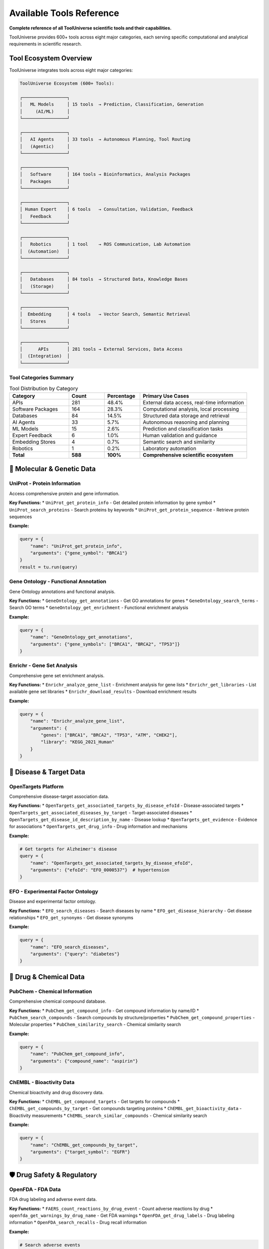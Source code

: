 Available Tools Reference
==========================

**Complete reference of all ToolUniverse scientific tools and their capabilities.**

ToolUniverse provides 600+ tools across eight major categories, each serving specific computational and analytical requirements in scientific research.

Tool Ecosystem Overview
-----------------------

ToolUniverse integrates tools across eight major categories:

.. code-block:: text

   ToolUniverse Ecosystem (600+ Tools):

   ┌─────────────────┐
   │   ML Models     │ 15 tools  → Prediction, Classification, Generation
   │     (AI/ML)     │
   └─────────────────┘

   ┌─────────────────┐
   │   AI Agents     │ 33 tools  → Autonomous Planning, Tool Routing
   │   (Agentic)     │
   └─────────────────┘

   ┌─────────────────┐
   │   Software      │ 164 tools → Bioinformatics, Analysis Packages
   │   Packages      │
   └─────────────────┘

   ┌─────────────────┐
   │ Human Expert    │ 6 tools   → Consultation, Validation, Feedback
   │   Feedback      │
   └─────────────────┘

   ┌─────────────────┐
   │   Robotics      │ 1 tool    → ROS Communication, Lab Automation
   │  (Automation)   │
   └─────────────────┘

   ┌─────────────────┐
   │   Databases     │ 84 tools  → Structured Data, Knowledge Bases
   │   (Storage)     │
   └─────────────────┘

   ┌─────────────────┐
   │  Embedding      │ 4 tools   → Vector Search, Semantic Retrieval
   │   Stores        │
   └─────────────────┘

   ┌─────────────────┐
   │      APIs       │ 281 tools → External Services, Data Access
   │  (Integration)  │
   └─────────────────┘

Tool Categories Summary
~~~~~~~~~~~~~~~~~~~~~~~

.. list-table:: Tool Distribution by Category
   :header-rows: 1
   :widths: 25 15 15 45

   * - Category
     - Count
     - Percentage
     - Primary Use Cases
   * - APIs
     - 281
     - 48.4%
     - External data access, real-time information
   * - Software Packages
     - 164
     - 28.3%
     - Computational analysis, local processing
   * - Databases
     - 84
     - 14.5%
     - Structured data storage and retrieval
   * - AI Agents
     - 33
     - 5.7%
     - Autonomous reasoning and planning
   * - ML Models
     - 15
     - 2.6%
     - Prediction and classification tasks
   * - Expert Feedback
     - 6
     - 1.0%
     - Human validation and guidance
   * - Embedding Stores
     - 4
     - 0.7%
     - Semantic search and similarity
   * - Robotics
     - 1
     - 0.2%
     - Laboratory automation
   * - **Total**
     - **588**
     - **100%**
     - **Comprehensive scientific ecosystem**

🧬 Molecular & Genetic Data
----------------------------

UniProt - Protein Information
~~~~~~~~~~~~~~~~~~~~~~~~~~~~~

Access comprehensive protein and gene information.

**Key Functions:**
* ``UniProt_get_protein_info`` - Get detailed protein information by gene symbol
* ``UniProt_search_proteins`` - Search proteins by keywords
* ``UniProt_get_protein_sequence`` - Retrieve protein sequences

**Example:**

.. code-block:: python

   query = {
       "name": "UniProt_get_protein_info",
       "arguments": {"gene_symbol": "BRCA1"}
   }
   result = tu.run(query)

Gene Ontology - Functional Annotation
~~~~~~~~~~~~~~~~~~~~~~~~~~~~~~~~~~~~~~

Gene Ontology annotations and functional analysis.

**Key Functions:**
* ``GeneOntology_get_annotations`` - Get GO annotations for genes
* ``GeneOntology_search_terms`` - Search GO terms
* ``GeneOntology_get_enrichment`` - Functional enrichment analysis

**Example:**

.. code-block:: python

   query = {
       "name": "GeneOntology_get_annotations",
       "arguments": {"gene_symbols": ["BRCA1", "BRCA2", "TP53"]}
   }

Enrichr - Gene Set Analysis
~~~~~~~~~~~~~~~~~~~~~~~~~~~

Comprehensive gene set enrichment analysis.

**Key Functions:**
* ``Enrichr_analyze_gene_list`` - Enrichment analysis for gene lists
* ``Enrichr_get_libraries`` - List available gene set libraries
* ``Enrichr_download_results`` - Download enrichment results

**Example:**

.. code-block:: python

   query = {
       "name": "Enrichr_analyze_gene_list",
       "arguments": {
           "genes": ["BRCA1", "BRCA2", "TP53", "ATM", "CHEK2"],
           "library": "KEGG_2021_Human"
       }
   }

🎯 Disease & Target Data
------------------------

OpenTargets Platform
~~~~~~~~~~~~~~~~~~~~~

Comprehensive disease-target association data.

**Key Functions:**
* ``OpenTargets_get_associated_targets_by_disease_efoId`` - Disease-associated targets
* ``OpenTargets_get_associated_diseases_by_target`` - Target-associated diseases
* ``OpenTargets_get_disease_id_description_by_name`` - Disease lookup
* ``OpenTargets_get_evidence`` - Evidence for associations
* ``OpenTargets_get_drug_info`` - Drug information and mechanisms

**Example:**

.. code-block:: python

   # Get targets for Alzheimer's disease
   query = {
       "name": "OpenTargets_get_associated_targets_by_disease_efoId",
       "arguments": {"efoId": "EFO_0000537"}  # hypertension
   }

EFO - Experimental Factor Ontology
~~~~~~~~~~~~~~~~~~~~~~~~~~~~~~~~~~~

Disease and experimental factor ontology.

**Key Functions:**
* ``EFO_search_diseases`` - Search diseases by name
* ``EFO_get_disease_hierarchy`` - Get disease relationships
* ``EFO_get_synonyms`` - Get disease synonyms

**Example:**

.. code-block:: python

   query = {
       "name": "EFO_search_diseases",
       "arguments": {"query": "diabetes"}
   }

💊 Drug & Chemical Data
-----------------------

PubChem - Chemical Information
~~~~~~~~~~~~~~~~~~~~~~~~~~~~~~

Comprehensive chemical compound database.

**Key Functions:**
* ``PubChem_get_compound_info`` - Get compound information by name/ID
* ``PubChem_search_compounds`` - Search compounds by structure/properties
* ``PubChem_get_compound_properties`` - Molecular properties
* ``PubChem_similarity_search`` - Chemical similarity search

**Example:**

.. code-block:: python

   query = {
       "name": "PubChem_get_compound_info",
       "arguments": {"compound_name": "aspirin"}
   }

ChEMBL - Bioactivity Data
~~~~~~~~~~~~~~~~~~~~~~~~~

Chemical bioactivity and drug discovery data.

**Key Functions:**
* ``ChEMBL_get_compound_targets`` - Get targets for compounds
* ``ChEMBL_get_compounds_by_target`` - Get compounds targeting proteins
* ``ChEMBL_get_bioactivity_data`` - Bioactivity measurements
* ``ChEMBL_search_similar_compounds`` - Chemical similarity search

**Example:**

.. code-block:: python

   query = {
       "name": "ChEMBL_get_compounds_by_target",
       "arguments": {"target_symbol": "EGFR"}
   }

🛡️ Drug Safety & Regulatory
----------------------------

OpenFDA - FDA Data
~~~~~~~~~~~~~~~~~~~

FDA drug labeling and adverse event data.

**Key Functions:**
* ``FAERS_count_reactions_by_drug_event`` - Count adverse reactions by drug
* ``openfda_get_warnings_by_drug_name`` - Get FDA warnings
* ``OpenFDA_get_drug_labels`` - Drug labeling information
* ``OpenFDA_search_recalls`` - Drug recall information

**Example:**

.. code-block:: python

   # Search adverse events
   query = {
       "name": "FAERS_count_reactions_by_drug_event",
       "arguments": {"medicinalproduct": "warfarin"}
   }

   # Get FDA warnings
   query = {
       "name": "openfda_get_warnings_by_drug_name",
       "arguments": {"medicinalproduct": "warfarin"}
   }

DailyMed - Drug Labeling
~~~~~~~~~~~~~~~~~~~~~~~~

Official FDA drug labeling information.

**Key Functions:**
* ``DailyMed_get_drug_label`` - Get official drug labels
* ``DailyMed_search_drugs`` - Search drugs by name
* ``DailyMed_get_NDC_info`` - NDC (drug code) information

**Example:**

.. code-block:: python

   query = {
       "name": "DailyMed_get_drug_label",
       "arguments": {"medicinalproduct": "metformin"}
   }

🧪 Clinical Research
--------------------

ClinicalTrials.gov
~~~~~~~~~~~~~~~~~~

Clinical trial registry and results database.

**Key Functions:**
* ``ClinicalTrials_search_studies`` - Search clinical trials
* ``ClinicalTrials_get_study_details`` - Get detailed study information
* ``ClinicalTrials_get_trial_results`` - Get trial results
* ``ClinicalTrials_search_by_condition`` - Find trials by medical condition

**Example:**

.. code-block:: python

   query = {
       "name": "ClinicalTrials_search_studies",
       "arguments": {
           "condition": "breast cancer",
           "intervention": "immunotherapy"
       }
   }

📚 Literature & Publications
-----------------------------

PubTator - Biomedical Literature
~~~~~~~~~~~~~~~~~~~~~~~~~~~~~~~~~

PubMed literature with named entity recognition.

**Key Functions:**
* ``PubTator_search_publications`` - Search literature with entities
* ``PubTator_get_annotations`` - Get entity annotations
* ``PubTator_search_by_entity`` - Search by specific entities

**Example:**

.. code-block:: python

   query = {
       "name": "PubTator_search_publications",
       "arguments": {
           "query": "@GENE_BRCA1 @DISEASE_cancer"
       }
   }

Europe PMC
~~~~~~~~~~

European literature database with full-text access.

**Key Functions:**
* ``EuropePMC_search_articles`` - Search articles and abstracts
* ``EuropePMC_get_full_text`` - Get full-text when available
* ``EuropePMC_get_citations`` - Get citation data

**Example:**

.. code-block:: python

   query = {
       "name": "EuropePMC_search_articles",
       "arguments": {"query": "CRISPR gene therapy"}
   }

Semantic Scholar
~~~~~~~~~~~~~~~~

AI-powered academic search engine.

**Key Functions:**
* ``SemanticScholar_search_papers`` - Search academic papers
* ``SemanticScholar_get_paper_details`` - Get detailed paper information
* ``SemanticScholar_get_citations`` - Citation network analysis

**Example:**

.. code-block:: python

   query = {
       "name": "SemanticScholar_search_papers",
       "arguments": {"query": "machine learning drug discovery"}
   }

OpenAlex
~~~~~~~~

Open academic publication database.

**Key Functions:**
* ``OpenAlex_search_works`` - Search academic works
* ``OpenAlex_get_author_info`` - Author information and metrics
* ``OpenAlex_get_institution_data`` - Institution research data

📊 Specialized Databases
------------------------

Human Protein Atlas
~~~~~~~~~~~~~~~~~~~

Tissue and cell expression data.

**Key Functions:**
* ``HPA_get_tissue_expression`` - Tissue expression patterns
* ``HPA_get_cell_expression`` - Single-cell expression data
* ``HPA_get_protein_localization`` - Subcellular localization

**Example:**

.. code-block:: python

   query = {
       "name": "HPA_get_tissue_expression",
       "arguments": {"gene_symbol": "BRCA1"}
   }

Reactome Pathways
~~~~~~~~~~~~~~~~~

Biological pathway database.

**Key Functions:**
* ``Reactome_get_pathways_by_gene`` - Pathways for genes
* ``Reactome_search_pathways`` - Search pathway database
* ``Reactome_get_pathway_details`` - Detailed pathway information

**Example:**

.. code-block:: python

   query = {
       "name": "Reactome_get_pathways_by_gene",
       "arguments": {"gene_symbol": "TP53"}
   }

HumanBase
~~~~~~~~~

Tissue-specific gene networks.

**Key Functions:**
* ``HumanBase_get_gene_networks`` - Tissue-specific networks
* ``HumanBase_predict_gene_function`` - Gene function prediction
* ``HumanBase_get_tissue_expression`` - Tissue expression patterns

MedlinePlus
~~~~~~~~~~~

Consumer health information.

**Key Functions:**
* ``MedlinePlus_get_health_topics`` - Health topic information
* ``MedlinePlus_search_conditions`` - Search medical conditions
* ``MedlinePlus_get_drug_info`` - Consumer drug information

🤖 AI-Powered Tools
--------------------

Machine Learning Models (15 tools)
~~~~~~~~~~~~~~~~~~~~~~~~~~~~~~~~~~

Apply machine learning algorithms for prediction, classification, and generation tasks.

**Core ML Tools:**

**boltz2_docking** - Protein-ligand binding prediction

.. code-block:: python

   {
       "name": "boltz2_docking",
       "arguments": {
           "protein_structure": "1ABC",
           "ligand_smiles": "CCO"
       }
   }
   # Returns: binding_affinity, binding_probability, confidence_score

**ADMET_predict_CYP_interactions** - Drug metabolism prediction

.. code-block:: python

   {
       "name": "ADMET_predict_CYP_interactions",
       "arguments": {
           "smiles": "CC(=O)OC1=CC=CC=C1C(=O)O",  # Aspirin
           "cyp_enzymes": ["CYP3A4", "CYP2D6"]
       }
   }
   # Returns: interaction_probabilities, metabolic_stability

**run_TxAgent_biomedical_reasoning** - Therapeutic reasoning

.. code-block:: python

   {
       "name": "run_TxAgent_biomedical_reasoning",
       "arguments": {
           "query": "What are the therapeutic targets for Alzheimer's disease?",
           "context": "precision_medicine"
       }
   }
   # Returns: therapeutic_insights, target_recommendations

AI Agents (33 tools)
~~~~~~~~~~~~~~~~~~~~

Autonomous tools that perceive environments, make decisions, and take actions toward research goals.

**Literature & Analysis Agents:**

**HypothesisGenerator** - Generate research hypotheses

.. code-block:: python

   {
       "name": "HypothesisGenerator",
       "arguments": {
           "research_area": "cancer immunotherapy",
           "constraints": ["FDA-approved targets", "known biomarkers"],
           "num_hypotheses": 5
       }
   }
   # Returns: ranked_hypotheses, supporting_evidence, testable_predictions

**ExperimentalDesignScorer** - Evaluate experimental designs

.. code-block:: python

   {
       "name": "ExperimentalDesignScorer",
       "arguments": {
           "experiment_description": "Phase II trial for EGFR inhibitor",
           "evaluation_criteria": ["feasibility", "statistical_power", "ethics"]
       }
   }
   # Returns: design_score, improvement_suggestions, risk_assessment

**MedicalLiteratureReviewer** - Comprehensive literature analysis

.. code-block:: python

   {
       "name": "MedicalLiteratureReviewer",
       "arguments": {
           "topic": "CAR-T cell therapy safety profile",
           "databases": ["PubMed", "ClinicalTrials.gov"],
           "time_range": "2020-2024"
       }
   }
   # Returns: comprehensive_review, key_findings, research_gaps

Tool Discovery & Composition
~~~~~~~~~~~~~~~~~~~~~~~~~~~~~

AI tools for discovering and combining other tools.

**Key Functions:**
* ``discover_tools_by_description`` - Find tools by natural language
* ``compose_tools_for_workflow`` - Create tool workflows
* ``optimize_tool_descriptions`` - Improve tool descriptions

**Example:**

.. code-block:: python

   query = {
       "name": "discover_tools_by_description",
       "arguments": {
           "description": "I need to find genes associated with heart disease"
       }
   }

🔍 Search & Integration Tools
-----------------------------

Tool Finder
~~~~~~~~~~~

Find appropriate tools for your research needs.

**Key Functions:**
* ``find_tools_by_keyword`` - Keyword-based tool search
* ``find_tools_by_category`` - Browse tools by category
* ``get_tool_recommendations`` - Get tool recommendations

**Example:**

.. code-block:: python

   query = {
       "name": "find_tools_by_keyword",
       "arguments": {"keywords": ["drug", "safety", "adverse"]}
   }

Embedding Stores (4 tools)
~~~~~~~~~~~~~~~~~~~~~~~~~~

Store and retrieve vectorized representations of scientific data for semantic search.

**Core Embedding Tools:**

**embedding_tool_finder** - Semantic tool discovery

.. code-block:: python

   {
       "name": "embedding_tool_finder",
       "arguments": {
           "query": "predict protein folding dynamics",
           "top_k": 10,
           "similarity_threshold": 0.7
       }
   }
   # Returns: relevant_tools, similarity_scores, tool_descriptions

**embedding_database_search** - Vector similarity search

.. code-block:: python

   {
       "name": "embedding_database_search",
       "arguments": {
           "query_vector": embedding_vector,
           "database": "pubmed_abstracts",
           "top_k": 50
       }
   }
   # Returns: similar_documents, relevance_scores, metadata

Data Integration
~~~~~~~~~~~~~~~~

Tools for combining data from multiple sources.

**Key Functions:**
* ``integrate_gene_data`` - Combine gene data from multiple sources
* ``cross_reference_identifiers`` - Map between different ID systems
* ``validate_data_consistency`` - Check data consistency

🛠️ Tool Usage Patterns
-----------------------

Single Tool Queries
~~~~~~~~~~~~~~~~~~~~

Simple, focused queries for specific information:

.. code-block:: python

   # Get protein info
   protein_query = {
       "name": "UniProt_get_protein_info",
       "arguments": {"gene_symbol": "EGFR"}
   }

   # Search adverse events
   safety_query = {
       "name": "FAERS_count_reactions_by_drug_event",
       "arguments": {"medicinalproduct": "metformin"}
   }

Multi-Tool Workflows
~~~~~~~~~~~~~~~~~~~~

Combine multiple tools for comprehensive analysis:

.. code-block:: python

   # Step 1: Get disease info
   disease_query = {
       "name": "OpenTargets_get_disease_id_description_by_name",
       "arguments": {"diseaseName": "diabetes"}
   }

   # Step 2: Get associated targets
   targets_query = {
       "name": "OpenTargets_get_associated_targets_by_disease_efoId",
       "arguments": {"efoId": disease_id}
   }

   # Step 3: Analyze target pathways
   pathway_query = {
       "name": "Enrichr_analyze_gene_list",
       "arguments": {
           "genes": target_list,
           "library": "KEGG_2021_Human"
       }
   }

Batch Processing
~~~~~~~~~~~~~~~~

Process multiple related queries efficiently:

.. code-block:: python

   # Process multiple genes
   genes = ["BRCA1", "BRCA2", "TP53", "ATM"]

   results = {}
   for gene in genes:
       query = {
           "name": "UniProt_get_protein_info",
           "arguments": {"gene_symbol": gene}
       }
       results[gene] = tu.run(query)

Integration Patterns
~~~~~~~~~~~~~~~~~~~~

Multi-Tool Workflows
~~~~~~~~~~~~~~~~~~~~

Combine multiple tools for comprehensive analysis:

.. code-block:: python

   from tooluniverse import ToolUniverse

   # Drug discovery workflow
   def drug_discovery_pipeline(disease_name):
       tooluni = ToolUniverse()
       tooluni.load_tools()

       # 1. Find disease ID
       disease_query = {
           "name": "opentarget_get_disease_id_description_by_name",
           "arguments": {"disease_name": disease_name}
       }
       disease_info = tooluni.run(disease_query)

       # 2. Get associated targets
       targets_query = {
           "name": "opentarget_get_associated_targets_by_disease_efoId",
           "arguments": {"disease_efo_id": disease_info['id']}
       }
       targets = tooluni.run(targets_query)

       # 3. Find drugs for each target
       drugs = []
       for target in targets[:5]:  # Top 5 targets
           drugs_query = {
               "name": "opentarget_get_associated_drugs_by_target_ensemblID",
               "arguments": {
                   "target_ensembl_id": target['id'],
                   "size": 10,
                   "cursor": ""
               }
           }
           target_drugs = tooluni.run(drugs_query)
           drugs.extend(target_drugs)

       # 4. Check safety profiles
       for drug in drugs[:10]:  # Top 10 drugs
           safety_query = {
               "name": "openfda_get_warnings_by_drug_name",
               "arguments": {"drug_name": drug['name']}
           }
           safety = tooluni.run(safety_query)
           drug['safety_warnings'] = safety

       return drugs

Tool Composition Patterns
~~~~~~~~~~~~~~~~~~~~~~~~~

**Sequential Workflows:**

.. code-block:: python

   # Disease → Targets → Compounds → Prediction
   workflow = [
       ("OpenTargets_get_associated_targets_by_disease_efoId", {"efoId": disease_id}),
       ("ChEMBL_search_compounds_by_target", {"target_id": target_result}),
       ("boltz2_docking", {"protein_id": target, "ligand_smiles": compound}),
       ("ADMETAI_predict_admet_properties", {"smiles": compound})
   ]

**Parallel Data Gathering:**

.. code-block:: python

   # Multi-database literature search
   parallel_searches = [
       ("PubTator_search_publications", {"query": research_topic}),
       ("EuropePMC_search_articles", {"query": research_topic}),
       ("SemanticScholar_search_papers", {"query": research_topic})
   ]

**Feedback Loops:**

.. code-block:: python

   # Iterative optimization
   while not satisfactory_result:
       prediction = ml_model_prediction(current_compound)
       if prediction.score < threshold:
           analogs = chemical_database_search(current_compound)
           current_compound = select_best_analog(analogs)
       else:
           break

📈 Tool Performance Tips
------------------------

Optimization Strategies
~~~~~~~~~~~~~~~~~~~~~~~

1. **Use specific queries**: More specific queries return faster
2. **Limit results**: Use ``limit`` parameter to control result size
3. **Cache results**: Enable caching for repeated queries
4. **Batch when possible**: Some tools support batch operations

Rate Limiting
~~~~~~~~~~~~~

ToolUniverse automatically handles API rate limits, but you can optimize:

.. code-block:: python

   import time

   # Add delays for large batch operations
   for query in large_query_list:
       result = tu.run(query)
       time.sleep(0.1)  # Small delay between requests

Error Handling
~~~~~~~~~~~~~~

Always include error handling for robust applications:

.. code-block:: python

   try:
       result = tu.run(query)
       if result and 'data' in result:
           # Process successful result
           process_data(result['data'])
       else:
           print("No data returned")
   except Exception as e:
       print(f"Query failed: {e}")

Performance Optimization
~~~~~~~~~~~~~~~~~~~~~~~~~

Category-Specific Considerations
~~~~~~~~~~~~~~~~~~~~~~~~~~~~~~~~

**ML Models**:
- Remote execution reduces local resource requirements
- Batch predictions when possible
- Cache results for expensive computations

**APIs**:
- Respect rate limits and implement backoff
- Use pagination for large datasets
- Cache frequent queries

**Databases**:
- Use specific field queries instead of full searches
- Implement result limits for exploration
- Index frequently accessed data

**Agents**:
- Configure appropriate timeout values
- Use streaming for long-running tasks
- Implement progress monitoring

Best Practices
--------------

1. **Tool Selection**: Choose the right tool for your specific use case
2. **Rate Limiting**: Respect API rate limits to avoid blocking
3. **Error Handling**: Always handle potential API errors gracefully
4. **Caching**: Use caching for frequently accessed data
5. **Batch Processing**: Use batch operations when available for efficiency
6. **Configuration**: Configure tools appropriately for your environment

Tool Discovery & Selection
---------------------------

Finding the Right Tools
~~~~~~~~~~~~~~~~~~~~~~~

**By Category:**

.. code-block:: python

   # List tools by category
   ml_tools = tu.list_tools_by_category("ML Models")
   database_tools = tu.list_tools_by_category("Databases")
   api_tools = tu.list_tools_by_category("APIs")

**By Functionality:**

.. code-block:: python

   # Semantic search across all categories
   protein_tools = tu.run({
       "name": "find_tools",
       "arguments": {"query": "protein structure prediction", "limit": 10}
   })
   drug_tools = tu.run({
       "name": "find_tools",
       "arguments": {"query": "drug safety analysis", "limit": 10}
   })
   literature_tools = tu.run({
       "name": "find_tools",
       "arguments": {"query": "literature review automation", "limit": 10}
   })

**By Domain:**

.. code-block:: python

   # Load domain-specific tools
   tu.load_tools(tool_type=[
       "opentarget",    # Disease-target data
       "ChEMBL",        # Chemical data
       "uniprot",       # Protein data
       "pubtator"       # Literature with entities
   ])

API Authentication
~~~~~~~~~~~~~~~~~~

.. code-block:: python

   # Environment-based API key management
   import os

   # Recommended: Use environment variables
   api_keys = {
       'OPENTARGETS_API_KEY': os.getenv('OPENTARGETS_API_KEY'),
       'NCBI_API_KEY': os.getenv('NCBI_API_KEY'),
       'SEMANTIC_SCHOLAR_API_KEY': os.getenv('SEMANTIC_SCHOLAR_API_KEY')
   }

   # ToolUniverse automatically manages authentication
   tu = ToolUniverse()
   tu.configure_api_keys(api_keys)

Future Extensions
-----------------

**Planned Categories**:
- **Visualization Tools**: Interactive plotting and dashboard generation
- **Workflow Engines**: Advanced orchestration and scheduling
- **Cloud Services**: Distributed computing and storage
- **Compliance Tools**: Regulatory and ethics validation

**Community Contributions**:
- Tool submission guidelines
- Quality assurance processes
- Community voting and validation
- Maintenance and updates

🎯 Next Steps
-------------

Now that you know what tools are available:

* 🚀 **Try Examples**: :doc:`examples` - See tools in action
* 🔬 **Build Workflows**: :doc:`scientific_workflows` - Combine tools for research
* ⚡ **Optimize**: :doc:`best_practices` - Performance and production tips
* 🛠️ **Create Custom**: :doc:`../tutorials/custom_tools` - Build your own tools

.. tip::
   **Discovery tip**: Use the AI-powered tool discovery features to find the right tools for your specific research questions!

.. tip::
   **Tool ecosystem synergy**: The eight categories are designed to work together. APIs provide data access, ML models add intelligence, agents orchestrate complex workflows, while databases and embedding stores enable efficient information management.

